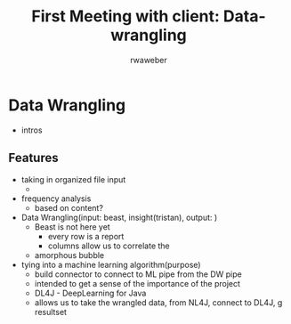 #+AUTHOR:	rwaweber
#+TITLE:	First Meeting with client: Data-wrangling


* Data Wrangling
  - intros

** Features 
   - taking in organized file input
     + 
   - frequency analysis
     + based on content?
   - Data Wrangling(input: beast, insight(tristan), output:  )
     + Beast is not here yet
       - every row is a report
       - columns allow us to correlate the 
     + amorphous bubble
   - tying into a machine learning algorithm(purpose)
     + build connector to connect to ML pipe from the DW pipe
     + intended to get a sense of the importance of the project
     + DL4J - DeepLearning for Java
     + allows us to take the wrangled data, from NL4J, connect to DL4J, g resultset 
